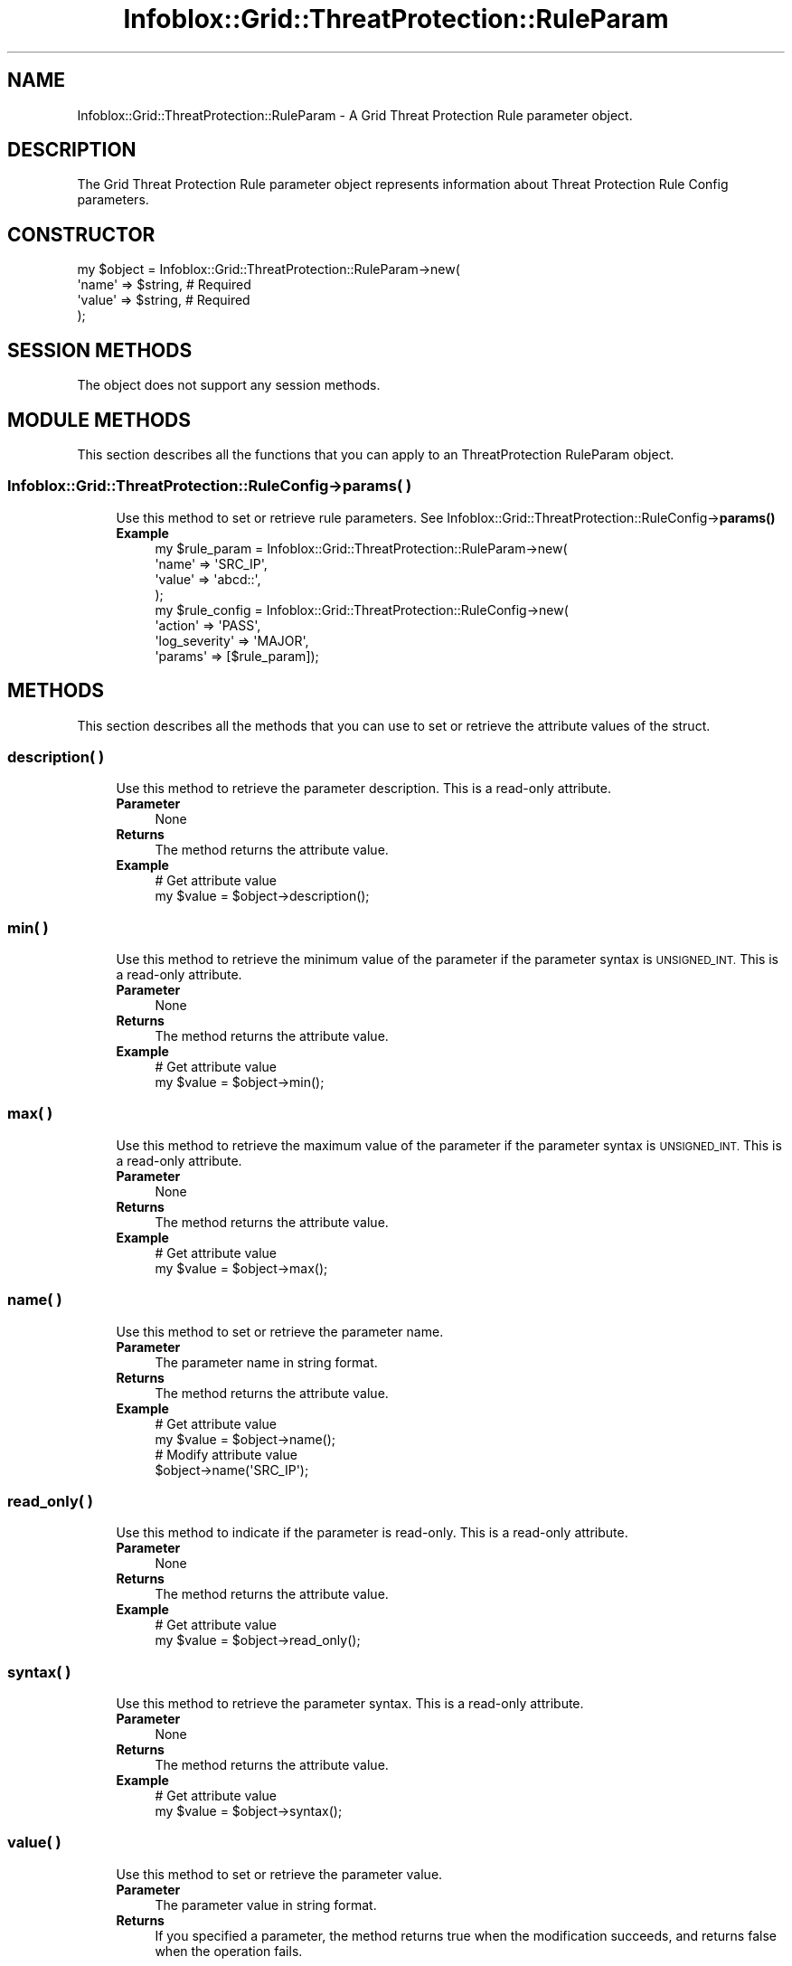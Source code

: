.\" Automatically generated by Pod::Man 4.14 (Pod::Simple 3.40)
.\"
.\" Standard preamble:
.\" ========================================================================
.de Sp \" Vertical space (when we can't use .PP)
.if t .sp .5v
.if n .sp
..
.de Vb \" Begin verbatim text
.ft CW
.nf
.ne \\$1
..
.de Ve \" End verbatim text
.ft R
.fi
..
.\" Set up some character translations and predefined strings.  \*(-- will
.\" give an unbreakable dash, \*(PI will give pi, \*(L" will give a left
.\" double quote, and \*(R" will give a right double quote.  \*(C+ will
.\" give a nicer C++.  Capital omega is used to do unbreakable dashes and
.\" therefore won't be available.  \*(C` and \*(C' expand to `' in nroff,
.\" nothing in troff, for use with C<>.
.tr \(*W-
.ds C+ C\v'-.1v'\h'-1p'\s-2+\h'-1p'+\s0\v'.1v'\h'-1p'
.ie n \{\
.    ds -- \(*W-
.    ds PI pi
.    if (\n(.H=4u)&(1m=24u) .ds -- \(*W\h'-12u'\(*W\h'-12u'-\" diablo 10 pitch
.    if (\n(.H=4u)&(1m=20u) .ds -- \(*W\h'-12u'\(*W\h'-8u'-\"  diablo 12 pitch
.    ds L" ""
.    ds R" ""
.    ds C` ""
.    ds C' ""
'br\}
.el\{\
.    ds -- \|\(em\|
.    ds PI \(*p
.    ds L" ``
.    ds R" ''
.    ds C`
.    ds C'
'br\}
.\"
.\" Escape single quotes in literal strings from groff's Unicode transform.
.ie \n(.g .ds Aq \(aq
.el       .ds Aq '
.\"
.\" If the F register is >0, we'll generate index entries on stderr for
.\" titles (.TH), headers (.SH), subsections (.SS), items (.Ip), and index
.\" entries marked with X<> in POD.  Of course, you'll have to process the
.\" output yourself in some meaningful fashion.
.\"
.\" Avoid warning from groff about undefined register 'F'.
.de IX
..
.nr rF 0
.if \n(.g .if rF .nr rF 1
.if (\n(rF:(\n(.g==0)) \{\
.    if \nF \{\
.        de IX
.        tm Index:\\$1\t\\n%\t"\\$2"
..
.        if !\nF==2 \{\
.            nr % 0
.            nr F 2
.        \}
.    \}
.\}
.rr rF
.\" ========================================================================
.\"
.IX Title "Infoblox::Grid::ThreatProtection::RuleParam 3"
.TH Infoblox::Grid::ThreatProtection::RuleParam 3 "2018-06-05" "perl v5.32.0" "User Contributed Perl Documentation"
.\" For nroff, turn off justification.  Always turn off hyphenation; it makes
.\" way too many mistakes in technical documents.
.if n .ad l
.nh
.SH "NAME"
Infoblox::Grid::ThreatProtection::RuleParam \- A Grid Threat Protection Rule parameter object.
.SH "DESCRIPTION"
.IX Header "DESCRIPTION"
The Grid Threat Protection Rule parameter object represents information about Threat Protection Rule Config parameters.
.SH "CONSTRUCTOR"
.IX Header "CONSTRUCTOR"
.Vb 4
\& my $object = Infoblox::Grid::ThreatProtection::RuleParam\->new(
\&    \*(Aqname\*(Aq  => $string,    # Required
\&    \*(Aqvalue\*(Aq => $string,    # Required
\& );
.Ve
.SH "SESSION METHODS"
.IX Header "SESSION METHODS"
The object does not support any session methods.
.SH "MODULE METHODS"
.IX Header "MODULE METHODS"
This section describes all the functions that you can apply to an ThreatProtection RuleParam object.
.SS "Infoblox::Grid::ThreatProtection::RuleConfig\->params( )"
.IX Subsection "Infoblox::Grid::ThreatProtection::RuleConfig->params( )"
.RS 4
Use this method to set or retrieve rule parameters. See Infoblox::Grid::ThreatProtection::RuleConfig\->\fBparams()\fR
.IP "\fBExample\fR" 4
.IX Item "Example"
.Vb 4
\&  my $rule_param = Infoblox::Grid::ThreatProtection::RuleParam\->new(
\&    \*(Aqname\*(Aq  => \*(AqSRC_IP\*(Aq,
\&    \*(Aqvalue\*(Aq => \*(Aqabcd::\*(Aq,
\&  );
\&
\&  my $rule_config = Infoblox::Grid::ThreatProtection::RuleConfig\->new(
\&    \*(Aqaction\*(Aq             => \*(AqPASS\*(Aq,
\&    \*(Aqlog_severity\*(Aq       => \*(AqMAJOR\*(Aq,
\&    \*(Aqparams\*(Aq             => [$rule_param]);
.Ve
.RE
.RS 4
.RE
.SH "METHODS"
.IX Header "METHODS"
This section describes all the methods that you can use to set or retrieve the attribute values of the struct.
.SS "description( )"
.IX Subsection "description( )"
.RS 4
Use this method to retrieve the parameter description. This is a read-only attribute.
.IP "\fBParameter\fR" 4
.IX Item "Parameter"
None
.IP "\fBReturns\fR" 4
.IX Item "Returns"
The method returns the attribute value.
.IP "\fBExample\fR" 4
.IX Item "Example"
.Vb 2
\& # Get attribute value
\& my $value = $object\->description();
.Ve
.RE
.RS 4
.RE
.SS "min( )"
.IX Subsection "min( )"
.RS 4
Use this method to retrieve the minimum value of the parameter if the parameter syntax is \s-1UNSIGNED_INT.\s0 This is a read-only attribute.
.IP "\fBParameter\fR" 4
.IX Item "Parameter"
None
.IP "\fBReturns\fR" 4
.IX Item "Returns"
The method returns the attribute value.
.IP "\fBExample\fR" 4
.IX Item "Example"
.Vb 2
\& # Get attribute value
\& my $value = $object\->min();
.Ve
.RE
.RS 4
.RE
.SS "max( )"
.IX Subsection "max( )"
.RS 4
Use this method to retrieve the maximum value of the parameter if the parameter syntax is \s-1UNSIGNED_INT.\s0 This is a read-only attribute.
.IP "\fBParameter\fR" 4
.IX Item "Parameter"
None
.IP "\fBReturns\fR" 4
.IX Item "Returns"
The method returns the attribute value.
.IP "\fBExample\fR" 4
.IX Item "Example"
.Vb 2
\& # Get attribute value
\& my $value = $object\->max();
.Ve
.RE
.RS 4
.RE
.SS "name( )"
.IX Subsection "name( )"
.RS 4
Use this method to set or retrieve the parameter name.
.IP "\fBParameter\fR" 4
.IX Item "Parameter"
The parameter name in string format.
.IP "\fBReturns\fR" 4
.IX Item "Returns"
The method returns the attribute value.
.IP "\fBExample\fR" 4
.IX Item "Example"
.Vb 4
\& # Get attribute value
\& my $value = $object\->name();
\& # Modify attribute value
\& $object\->name(\*(AqSRC_IP\*(Aq);
.Ve
.RE
.RS 4
.RE
.SS "read_only( )"
.IX Subsection "read_only( )"
.RS 4
Use this method to indicate if the parameter is read-only. This is a read-only attribute.
.IP "\fBParameter\fR" 4
.IX Item "Parameter"
None
.IP "\fBReturns\fR" 4
.IX Item "Returns"
The method returns the attribute value.
.IP "\fBExample\fR" 4
.IX Item "Example"
.Vb 2
\& # Get attribute value
\& my $value = $object\->read_only();
.Ve
.RE
.RS 4
.RE
.SS "syntax( )"
.IX Subsection "syntax( )"
.RS 4
Use this method to retrieve the parameter syntax. This is a read-only attribute.
.IP "\fBParameter\fR" 4
.IX Item "Parameter"
None
.IP "\fBReturns\fR" 4
.IX Item "Returns"
The method returns the attribute value.
.IP "\fBExample\fR" 4
.IX Item "Example"
.Vb 2
\& # Get attribute value
\& my $value = $object\->syntax();
.Ve
.RE
.RS 4
.RE
.SS "value( )"
.IX Subsection "value( )"
.RS 4
Use this method to set or retrieve the parameter value.
.IP "\fBParameter\fR" 4
.IX Item "Parameter"
The parameter value in string format.
.IP "\fBReturns\fR" 4
.IX Item "Returns"
If you specified a parameter, the method returns true when the modification succeeds, and returns false when the operation fails.
.Sp
If you did not specify a parameter, the method returns the attribute value.
.IP "\fBExample\fR" 4
.IX Item "Example"
.Vb 4
\& # Get attribute value
\& my $value = $object\->value();
\& # Modify attribute value
\& $object\->value(\*(Aq15\*(Aq);
.Ve
.RE
.RS 4
.RE
.SH "AUTHOR"
.IX Header "AUTHOR"
Infoblox Inc. <http://www.infoblox.com/>
.SH "SEE ALSO"
.IX Header "SEE ALSO"
Infoblox::Grid::ThreatProtection::Rule, Infoblox::Grid::ThreatProtection::RuleConfig
.SH "COPYRIGHT"
.IX Header "COPYRIGHT"
Copyright (c) 2017 Infoblox Inc.
